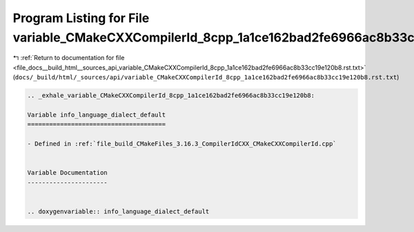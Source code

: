 
.. _program_listing_file_docs__build_html__sources_api_variable_CMakeCXXCompilerId_8cpp_1a1ce162bad2fe6966ac8b33cc19e120b8.rst.txt:

Program Listing for File variable_CMakeCXXCompilerId_8cpp_1a1ce162bad2fe6966ac8b33cc19e120b8.rst.txt
====================================================================================================

|exhale_lsh| :ref:`Return to documentation for file <file_docs__build_html__sources_api_variable_CMakeCXXCompilerId_8cpp_1a1ce162bad2fe6966ac8b33cc19e120b8.rst.txt>` (``docs/_build/html/_sources/api/variable_CMakeCXXCompilerId_8cpp_1a1ce162bad2fe6966ac8b33cc19e120b8.rst.txt``)

.. |exhale_lsh| unicode:: U+021B0 .. UPWARDS ARROW WITH TIP LEFTWARDS

.. code-block:: cpp

   .. _exhale_variable_CMakeCXXCompilerId_8cpp_1a1ce162bad2fe6966ac8b33cc19e120b8:
   
   Variable info_language_dialect_default
   ======================================
   
   - Defined in :ref:`file_build_CMakeFiles_3.16.3_CompilerIdCXX_CMakeCXXCompilerId.cpp`
   
   
   Variable Documentation
   ----------------------
   
   
   .. doxygenvariable:: info_language_dialect_default
